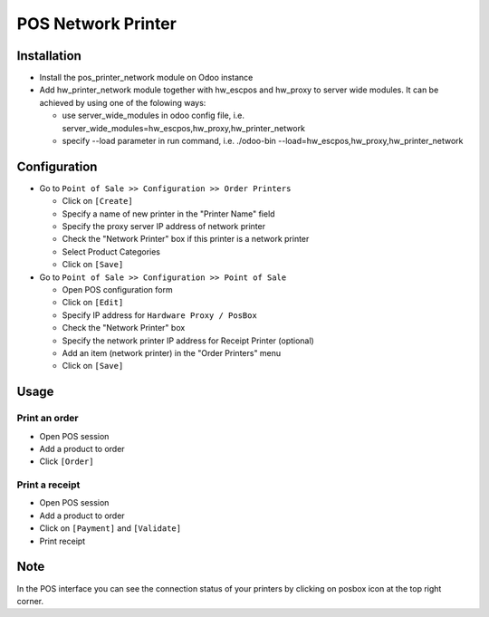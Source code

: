 =====================
 POS Network Printer
=====================

Installation
============

* Install the pos_printer_network module on Odoo instance

* Add hw_printer_network module together with hw_escpos and hw_proxy to server wide modules. It can be achieved by using one of the folowing ways: 
  
  * use server_wide_modules in odoo config file, i.e. server_wide_modules=hw_escpos,hw_proxy,hw_printer_network
  * specify --load parameter in run command, i.e. ./odoo-bin --load=hw_escpos,hw_proxy,hw_printer_network

Configuration
=============

* Go to ``Point of Sale >> Configuration >> Order Printers``

  * Click on ``[Create]``
  * Specify a name of new printer in the "Printer Name" field
  * Specify the proxy server IP address of network printer
  * Check the "Network Printer" box if this printer is a network printer
  * Select Product Categories
  * Click on ``[Save]``

* Go to ``Point of Sale >> Configuration >> Point of Sale``

  * Open POS configuration form
  * Click on ``[Edit]``
  * Specify IP address for ``Hardware Proxy / PosBox``
  * Check the "Network Printer" box
  * Specify the network printer IP address for Receipt Printer (optional)
  * Add an item (network printer) in the "Order Printers" menu
  * Click on ``[Save]``

Usage
=====

Print an order
--------------

* Open POS session
* Add a product to order
* Click ``[Order]``

Print a receipt
---------------

* Open POS session
* Add a product to order
* Click on ``[Payment]`` and ``[Validate]``
* Print receipt

Note
====

In the POS interface you can see the connection status of your printers by clicking on posbox icon at the top right corner.
